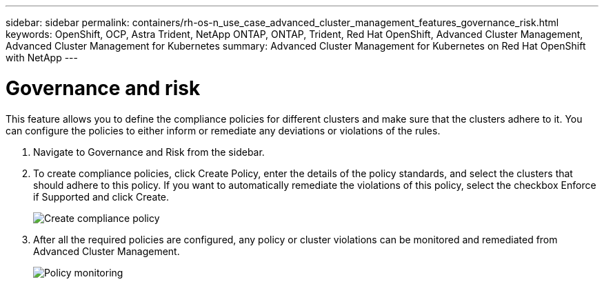 ---
sidebar: sidebar
permalink: containers/rh-os-n_use_case_advanced_cluster_management_features_governance_risk.html
keywords: OpenShift, OCP, Astra Trident, NetApp ONTAP, ONTAP, Trident, Red Hat OpenShift, Advanced Cluster Management, Advanced Cluster Management for Kubernetes
summary: Advanced Cluster Management for Kubernetes on Red Hat OpenShift with NetApp
---

=  Governance and risk
:hardbreaks:
:nofooter:
:icons: font
:linkattrs:
:imagesdir: ../media/

[.lead]
This feature allows you to define the compliance policies for different clusters and make sure that the clusters adhere to it. You can configure the policies to either inform or remediate any deviations or violations of the rules.

. Navigate to Governance and Risk from the sidebar.

.	To create compliance policies, click Create Policy, enter the details of the policy standards, and select the clusters that should adhere to this policy. If you want to automatically remediate the violations of this policy, select the checkbox Enforce if Supported and click Create.
+
image::redhat_openshift_image80.jpg[Create compliance policy]
+
.	After all the required policies are configured, any policy or cluster violations can be monitored and remediated from Advanced Cluster Management.
+
image::redhat_openshift_image81.jpg[Policy monitoring]
